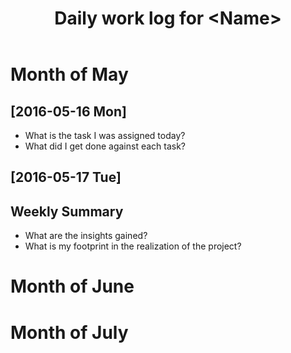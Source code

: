 #+title: Daily work log for <Name>

* Month of May
** [2016-05-16 Mon]
   + What is the task I was assigned today?
   + What did I get done against each task?

** [2016-05-17 Tue]
   

** Weekly  Summary
   + What are the insights gained?
   + What is my footprint in the realization of the project?
* Month of June
* Month of July
